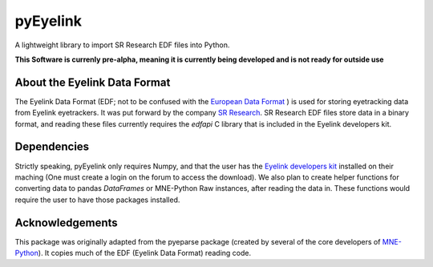 =========
pyEyelink
=========

A lightweight library to import SR Research EDF files into Python.

**This Software is currenly pre-alpha, meaning it is currently being developed and is not ready for outside use**

About the Eyelink Data Format
=============================

The Eyelink Data Format (EDF; not to be confused with the `European Data Format <https://www.edfplus.info>`_ ) is used for storing eyetracking data from Eyelink eyetrackers. It was put forward by the company `SR Research <https://www.sr-research.com>`_. SR Research EDF files store data in a binary format, and reading these files currently requires the `edfapi` C library that is included in the Eyelink developers kit.

Dependencies
============

Strictly speaking, pyEyelink only requires Numpy, and that the user has the `Eyelink developers kit <https://www.sr-research.com/support/forum-3.html>`_ installed on their maching (One must create a login on the forum to access the download). We also plan to create helper functions for converting data to pandas `DataFrames` or MNE-Python Raw instances, after reading the data in. These functions would require the user to have those packages installed.


Acknowledgements
================

This package was originally adapted from the pyeparse package (created by several of the core developers of `MNE-Python <https://mne.tools/dev/index.html>`_). It copies much of the EDF (Eyelink Data Format) reading code. 
